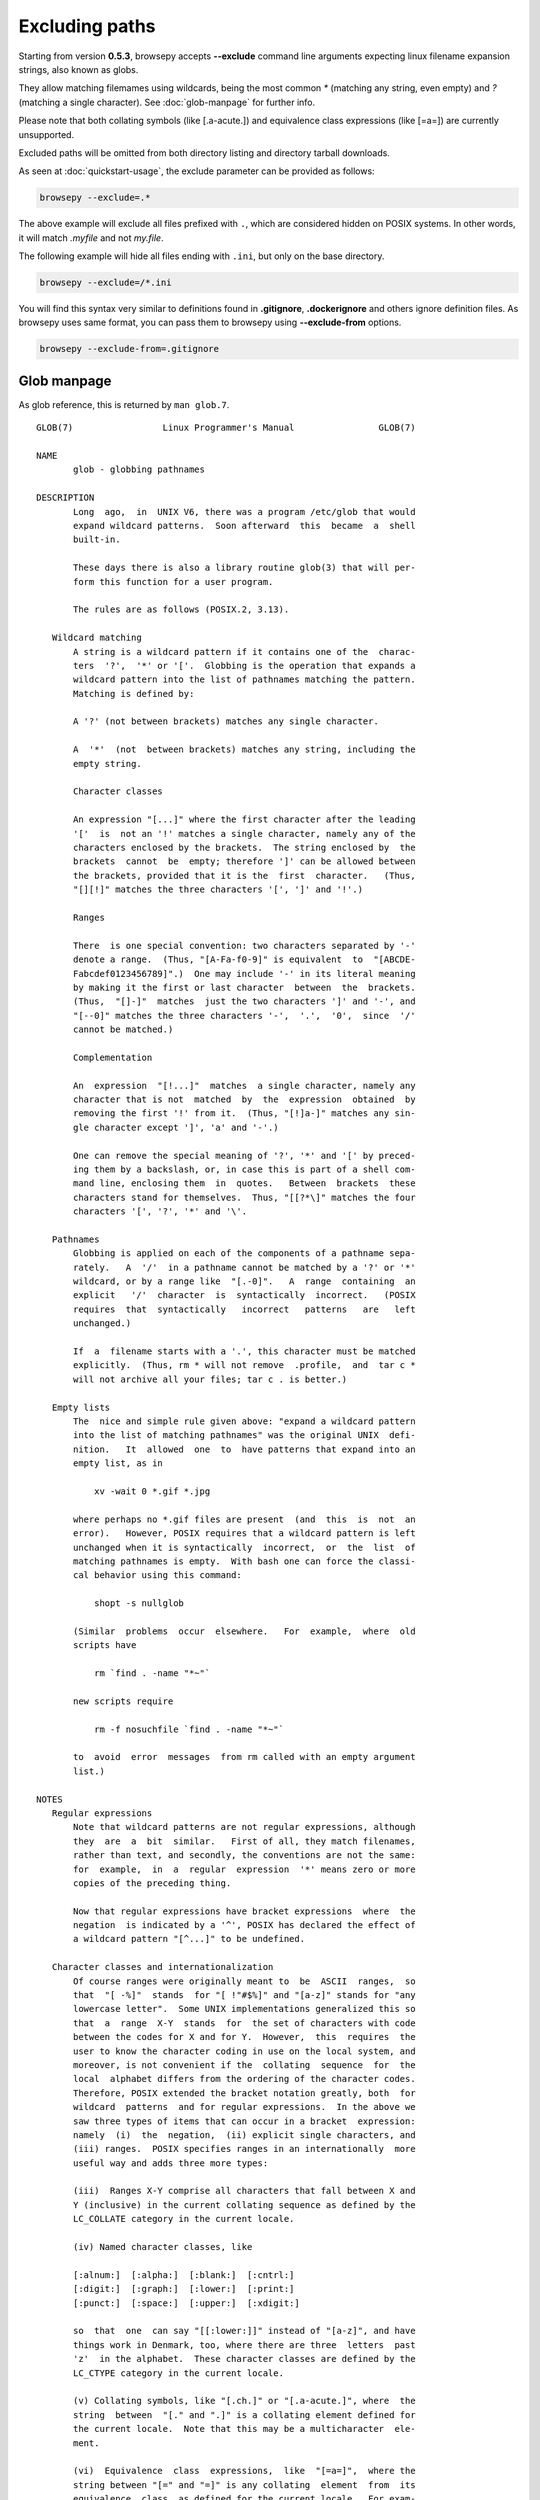 .. _excluding-paths:

Excluding paths
===============

Starting from version **0.5.3**, browsepy accepts **--exclude** command
line arguments expecting linux filename expansion strings, also known as
globs.

They allow matching filemames using wildcards, being the most common `*` (matching any string, even empty) and `?` (matching a single character). See :doc:`glob-manpage` for further info.

Please note that both collating symbols (like [.a-acute.]) and
equivalence class expressions (like [=a=]) are currently unsupported.

Excluded paths will be omitted from both directory listing and directory
tarball downloads.

As seen at :doc:`quickstart-usage`, the exclude parameter can be provided
as follows:

.. code-block:: bash

  browsepy --exclude=.*

The above example will exclude all files prefixed with ``.``, which are considered
hidden on POSIX systems. In other words, it will match `.myfile` and not `my.file`.

The following example will hide all files ending with ``.ini``, but only on the
base directory.

.. code-block:: bash

  browsepy --exclude=/*.ini

You will find this syntax very similar to definitions found in **.gitignore**,
**.dockerignore** and others ignore definition files. As browsepy uses
same format, you can pass them to browsepy using **--exclude-from**
options.

.. code-block:: bash

  browsepy --exclude-from=.gitignore

.. _glob-manpage:

Glob manpage
------------

As glob reference, this is returned by ``man glob.7``.

::

  GLOB(7)                 Linux Programmer's Manual                GLOB(7)

  NAME
         glob - globbing pathnames

  DESCRIPTION
         Long  ago,  in  UNIX V6, there was a program /etc/glob that would
         expand wildcard patterns.  Soon afterward  this  became  a  shell
         built-in.

         These days there is also a library routine glob(3) that will per‐
         form this function for a user program.

         The rules are as follows (POSIX.2, 3.13).

     Wildcard matching
         A string is a wildcard pattern if it contains one of the  charac‐
         ters  '?',  '*' or '['.  Globbing is the operation that expands a
         wildcard pattern into the list of pathnames matching the pattern.
         Matching is defined by:

         A '?' (not between brackets) matches any single character.

         A  '*'  (not  between brackets) matches any string, including the
         empty string.

         Character classes

         An expression "[...]" where the first character after the leading
         '['  is  not an '!' matches a single character, namely any of the
         characters enclosed by the brackets.  The string enclosed by  the
         brackets  cannot  be  empty; therefore ']' can be allowed between
         the brackets, provided that it is the  first  character.   (Thus,
         "[][!]" matches the three characters '[', ']' and '!'.)

         Ranges

         There  is one special convention: two characters separated by '-'
         denote a range.  (Thus, "[A-Fa-f0-9]" is equivalent  to  "[ABCDE‐
         Fabcdef0123456789]".)  One may include '-' in its literal meaning
         by making it the first or last character  between  the  brackets.
         (Thus,  "[]-]"  matches  just the two characters ']' and '-', and
         "[--0]" matches the three characters '-',  '.',  '0',  since  '/'
         cannot be matched.)

         Complementation

         An  expression  "[!...]"  matches  a single character, namely any
         character that is not  matched  by  the  expression  obtained  by
         removing the first '!' from it.  (Thus, "[!]a-]" matches any sin‐
         gle character except ']', 'a' and '-'.)

         One can remove the special meaning of '?', '*' and '[' by preced‐
         ing them by a backslash, or, in case this is part of a shell com‐
         mand line, enclosing them  in  quotes.   Between  brackets  these
         characters stand for themselves.  Thus, "[[?*\]" matches the four
         characters '[', '?', '*' and '\'.

     Pathnames
         Globbing is applied on each of the components of a pathname sepa‐
         rately.   A  '/'  in a pathname cannot be matched by a '?' or '*'
         wildcard, or by a range like  "[.-0]".   A  range  containing  an
         explicit   '/'  character  is  syntactically  incorrect.   (POSIX
         requires  that  syntactically   incorrect   patterns   are   left
         unchanged.)

         If  a  filename starts with a '.', this character must be matched
         explicitly.  (Thus, rm * will not remove  .profile,  and  tar c *
         will not archive all your files; tar c . is better.)

     Empty lists
         The  nice and simple rule given above: "expand a wildcard pattern
         into the list of matching pathnames" was the original UNIX  defi‐
         nition.   It  allowed  one  to  have patterns that expand into an
         empty list, as in

             xv -wait 0 *.gif *.jpg

         where perhaps no *.gif files are present  (and  this  is  not  an
         error).   However, POSIX requires that a wildcard pattern is left
         unchanged when it is syntactically  incorrect,  or  the  list  of
         matching pathnames is empty.  With bash one can force the classi‐
         cal behavior using this command:

             shopt -s nullglob

         (Similar  problems  occur  elsewhere.   For  example,  where  old
         scripts have

             rm `find . -name "*~"`

         new scripts require

             rm -f nosuchfile `find . -name "*~"`

         to  avoid  error  messages  from rm called with an empty argument
         list.)

  NOTES
     Regular expressions
         Note that wildcard patterns are not regular expressions, although
         they  are  a  bit  similar.   First of all, they match filenames,
         rather than text, and secondly, the conventions are not the same:
         for  example,  in  a  regular  expression  '*' means zero or more
         copies of the preceding thing.

         Now that regular expressions have bracket expressions  where  the
         negation  is indicated by a '^', POSIX has declared the effect of
         a wildcard pattern "[^...]" to be undefined.

     Character classes and internationalization
         Of course ranges were originally meant to  be  ASCII  ranges,  so
         that  "[ -%]"  stands  for "[ !"#$%]" and "[a-z]" stands for "any
         lowercase letter".  Some UNIX implementations generalized this so
         that  a  range  X-Y  stands  for  the set of characters with code
         between the codes for X and for Y.  However,  this  requires  the
         user to know the character coding in use on the local system, and
         moreover, is not convenient if the  collating  sequence  for  the
         local  alphabet differs from the ordering of the character codes.
         Therefore, POSIX extended the bracket notation greatly, both  for
         wildcard  patterns  and for regular expressions.  In the above we
         saw three types of items that can occur in a bracket  expression:
         namely  (i)  the  negation,  (ii) explicit single characters, and
         (iii) ranges.  POSIX specifies ranges in an internationally  more
         useful way and adds three more types:

         (iii)  Ranges X-Y comprise all characters that fall between X and
         Y (inclusive) in the current collating sequence as defined by the
         LC_COLLATE category in the current locale.

         (iv) Named character classes, like

         [:alnum:]  [:alpha:]  [:blank:]  [:cntrl:]
         [:digit:]  [:graph:]  [:lower:]  [:print:]
         [:punct:]  [:space:]  [:upper:]  [:xdigit:]

         so  that  one  can say "[[:lower:]]" instead of "[a-z]", and have
         things work in Denmark, too, where there are three  letters  past
         'z'  in the alphabet.  These character classes are defined by the
         LC_CTYPE category in the current locale.

         (v) Collating symbols, like "[.ch.]" or "[.a-acute.]", where  the
         string  between  "[." and ".]" is a collating element defined for
         the current locale.  Note that this may be a multicharacter  ele‐
         ment.

         (vi)  Equivalence  class  expressions,  like  "[=a=]",  where the
         string between "[=" and "=]" is any collating  element  from  its
         equivalence  class, as defined for the current locale.  For exam‐
         ple, "[[=a=]]" might be equivalent  to  "[aáàäâ]",  that  is,  to
         "[a[.a-acute.][.a-grave.][.a-umlaut.][.a-circumflex.]]".

  SEE ALSO
         sh(1), fnmatch(3), glob(3), locale(7), regex(7)

  COLOPHON
         This page is part of release 4.10 of the Linux man-pages project.
         A description of the project, information about  reporting  bugs,
         and   the   latest   version  of  this  page,  can  be  found  at
         https://www.kernel.org/doc/man-pages/.

  Linux                          2016-10-08                        GLOB(7)
